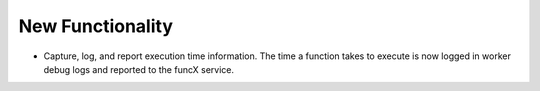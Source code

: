.. A new scriv changelog fragment.
..
.. Uncomment the header that is right (remove the leading dots).
..
New Functionality
^^^^^^^^^^^^^^^^^

- Capture, log, and report execution time information. The time a function takes to execute is now logged in worker debug logs and reported to the funcX service.
..
.. Bug Fixes
.. ^^^^^^^^^
..
.. - A bullet item for the Bug Fixes category.
..
.. Removed
.. ^^^^^^^
..
.. - A bullet item for the Removed category.
..
.. Deprecated
.. ^^^^^^^^^^
..
.. - A bullet item for the Deprecated category.
..
.. Changed
.. ^^^^^^^
..
.. - A bullet item for the Changed category.
..
.. Security
.. ^^^^^^^^
..
.. - A bullet item for the Security category.
..
